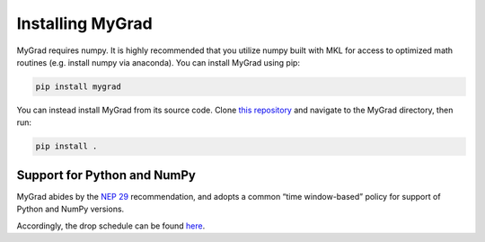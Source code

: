 .. MyGrad documentation master file, created by
   sphinx-quickstart on Sun Oct 21 09:57:03 2018.
   You can adapt this file completely to your liking, but it should at least
   contain the root `toctree` directive.

Installing MyGrad
=================
MyGrad requires numpy. It is highly recommended that you utilize numpy built with MKL for access to optimized math
routines (e.g. install numpy via anaconda). You can install MyGrad using pip:

.. code-block:: shell

  pip install mygrad


You can instead install MyGrad from its source code. Clone `this repository <https://github.com/rsokl/MyGrad>`_ and
navigate to the MyGrad directory, then run:

.. code-block:: shell

  pip install .


Support for Python and NumPy
----------------------------
MyGrad abides by the `NEP 29 <https://numpy.org/neps/nep-0029-deprecation_policy.html>`_ recommendation, and adopts
a common “time window-based” policy for support of Python and NumPy versions.

Accordingly, the drop schedule can be found `here <https://numpy.org/neps/nep-0029-deprecation_policy.html#drop-schedule>`_.
